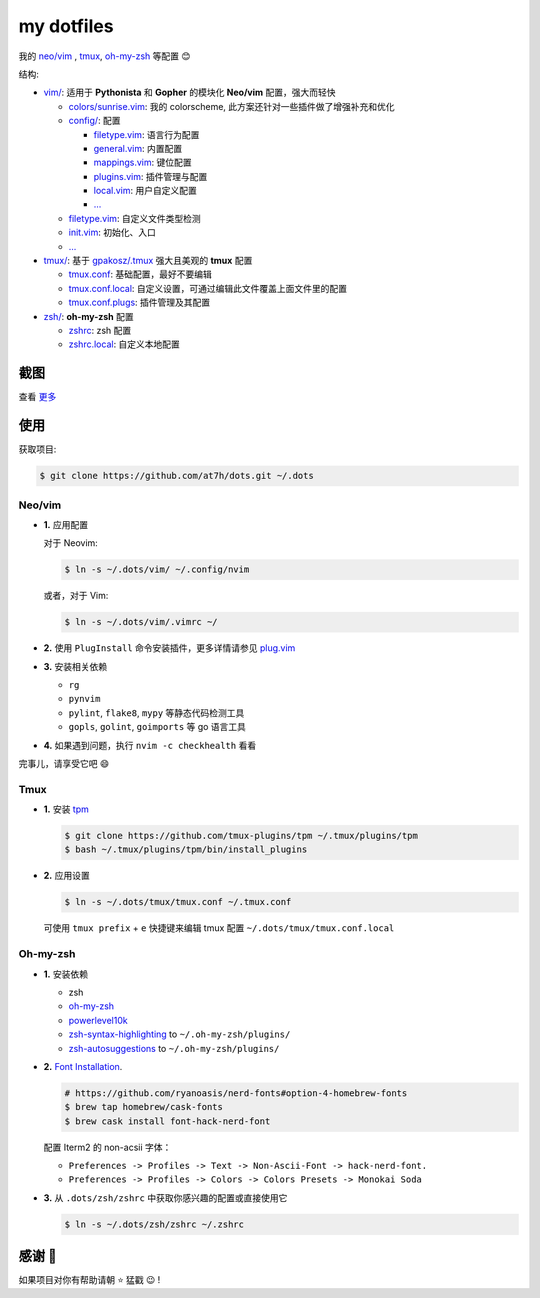 ===========
my dotfiles
===========

我的 `neo/vim`_ , tmux_, `oh-my-zsh <https://ohmyz.sh>`_ 等配置 😊


结构:

* `vim/`_: 适用于 **Pythonista** 和 **Gopher** 的模块化 **Neo/vim** 配置，强大而轻快

  - `colors/sunrise.vim </vim/colors>`_: 我的 colorscheme, 此方案还针对一些插件做了增强补充和优化
  - `config/ </vim/config>`_: 配置

    + `filetype.vim </vim/config>`_: 语言行为配置
    + `general.vim </vim/config>`_: 内置配置
    + `mappings.vim </vim/config>`_: 键位配置
    + `plugins.vim </vim/config>`_: 插件管理与配置
    + `local.vim </vim/config>`_: 用户自定义配置
    + `... </vim/config>`_

  - `filetype.vim </vim/filetype.vim>`_: 自定义文件类型检测
  - `init.vim </vim/init.vim>`_: 初始化、入口
  - `... </vim>`_

* `tmux/`_:  基于 `gpakosz/.tmux`_ 强大且美观的 **tmux** 配置

  - `tmux.conf </tmux>`_: 基础配置，最好不要编辑
  - `tmux.conf.local </tmux>`_: 自定义设置，可通过编辑此文件覆盖上面文件里的配置
  - `tmux.conf.plugs </tmux>`_: 插件管理及其配置

* `zsh/`_: **oh-my-zsh** 配置

  - `zshrc </zsh>`_: zsh 配置
  - `zshrc.local </zsh>`_: 自定义本地配置


截图
----

.. image:: http://cdn.at7h.com/img/mydots_examples_1.png

查看 `更多 </EXAMPLES.rst>`_

使用
----

获取项目:

.. code-block:: bash

    $ git clone https://github.com/at7h/dots.git ~/.dots


Neo/vim
*******

* **1.** 应用配置

  对于 Neovim:

  .. code-block:: bash

    $ ln -s ~/.dots/vim/ ~/.config/nvim

  或者，对于 Vim:

  .. code-block:: bash

    $ ln -s ~/.dots/vim/.vimrc ~/

* **2.** 使用 ``PlugInstall`` 命令安装插件，更多详情请参见 `plug.vim`_

* **3.** 安装相关依赖

  - ``rg``
  - ``pynvim``
  - ``pylint``, ``flake8``, ``mypy`` 等静态代码检测工具
  - ``gopls``, ``golint``, ``goimports`` 等 go 语言工具

* **4.** 如果遇到问题，执行 ``nvim -c checkhealth`` 看看

完事儿，请享受它吧 😄

Tmux
****

* **1.** 安装 tpm_

  .. code-block:: bash

    $ git clone https://github.com/tmux-plugins/tpm ~/.tmux/plugins/tpm
    $ bash ~/.tmux/plugins/tpm/bin/install_plugins

* **2.** 应用设置

  .. code-block:: bash

    $ ln -s ~/.dots/tmux/tmux.conf ~/.tmux.conf

  可使用 ``tmux prefix`` + ``e`` 快捷键来编辑 tmux 配置 ``~/.dots/tmux/tmux.conf.local``

Oh-my-zsh
*********

* **1.** 安装依赖

  - zsh
  - `oh-my-zsh <https://github.com/robbyrussell/oh-my-zsh/>`_
  - powerlevel10k_
  - zsh-syntax-highlighting_ to ``~/.oh-my-zsh/plugins/``
  - zsh-autosuggestions_ to ``~/.oh-my-zsh/plugins/``

* **2.** `Font Installation <https://github.com/ryanoasis/nerd-fonts#Font%20Installation>`_.

  .. code-block:: bash

    # https://github.com/ryanoasis/nerd-fonts#option-4-homebrew-fonts
    $ brew tap homebrew/cask-fonts
    $ brew cask install font-hack-nerd-font

  配置 Iterm2 的 non-acsii 字体：

  - ``Preferences -> Profiles -> Text -> Non-Ascii-Font -> hack-nerd-font.``
  - ``Preferences -> Profiles -> Colors -> Colors Presets -> Monokai Soda``

* **3.** 从 ``.dots/zsh/zshrc`` 中获取你感兴趣的配置或直接使用它

  .. code-block:: bash

    $ ln -s ~/.dots/zsh/zshrc ~/.zshrc


感谢 🤝
-------

如果项目对你有帮助请朝 ⭐️ 猛戳 😉 !


.. _oh-my-zsh: https://ohmyz.sh/
.. _neo/vim: https://neovim.io/
.. _gpakosz/.tmux: https://github.com/gpakosz/.tmux/tree/master
.. _vim/: /vim
.. _tmux/: /tmux
.. _zsh/: /zsh
.. _tmux: https://github.com/tmux/tmux
.. _plug.vim: https://github.com/junegunn/vim-plug
.. _iTerm2: https://www.iterm2.com/
.. _terminus: https://eugeny.github.io/terminus/
.. _latest: https://github.com/neovim/neovim/releases
.. _tpm: https://github.com/tmux-plugins/tpm
.. _powerlevel10k: https://github.com/romkatv/powerlevel10k
.. _zsh-syntax-highlighting: https://github.com/zsh-users/zsh-syntax-highlighting
.. _zsh-autosuggestions: https://github.com/zsh-users/zsh-autosuggestions
.. _undotree: https://github.com/mbbill/undotree
.. _article: https://blog.fullstackpentest.com/Pythonista%E5%92%8CPythoneer%E7%9A%84%E5%8C%BA%E5%88%AB-What-s-the-difference-between-Pythonista-and-Pythoneer.html
.. _fatih/vim-go: https://github.com/fatih/vim-go
.. _python-mode/python-mode: https://github.com/python-mode/python-mode
.. _ycm-core/YouCompleteMe: https://github.com/ycm-core/YouCompleteMe
